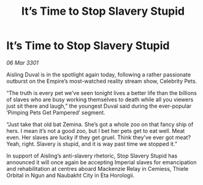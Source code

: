 :PROPERTIES:
:ID:       561a3922-97eb-4839-a24f-052e8f6654a4
:END:
#+title: It’s Time to Stop Slavery Stupid
#+filetags: :galnet:

* It’s Time to Stop Slavery Stupid

/06 Mar 3301/

Aisling Duval is in the spotlight again today, following a rather passionate outburst on the Empire’s most-watched reality stream show, Celebrity Pets. 

“The truth is every pet we’ve seen tonight lives a better life than the billions of slaves who are busy working themselves to death while all you viewers just sit there and laugh,” the youngest Duval said during the ever-popular ‘Pimping Pets Get Pampered’ segment. 

“Just take that old bat Zemina. She’s got a whole zoo on that fancy ship of hers. I mean it’s not a good zoo, but I bet her pets get to eat well. Meat even. Her slaves are lucky if they get gruel.  Think they’ve ever got meat? Yeah, right. Slavery is stupid, and it is way past time we stopped it.” 

In support of Aisling’s anti-slavery rhetoric, Stop Slavery Stupid has announced it will once again be accepting Imperial slaves for emancipation and rehabilitation at centres aboard Mackenzie Relay in Cemiess, Thiele Orbital in Ngun and Naubakht City in Eta Horologii.
